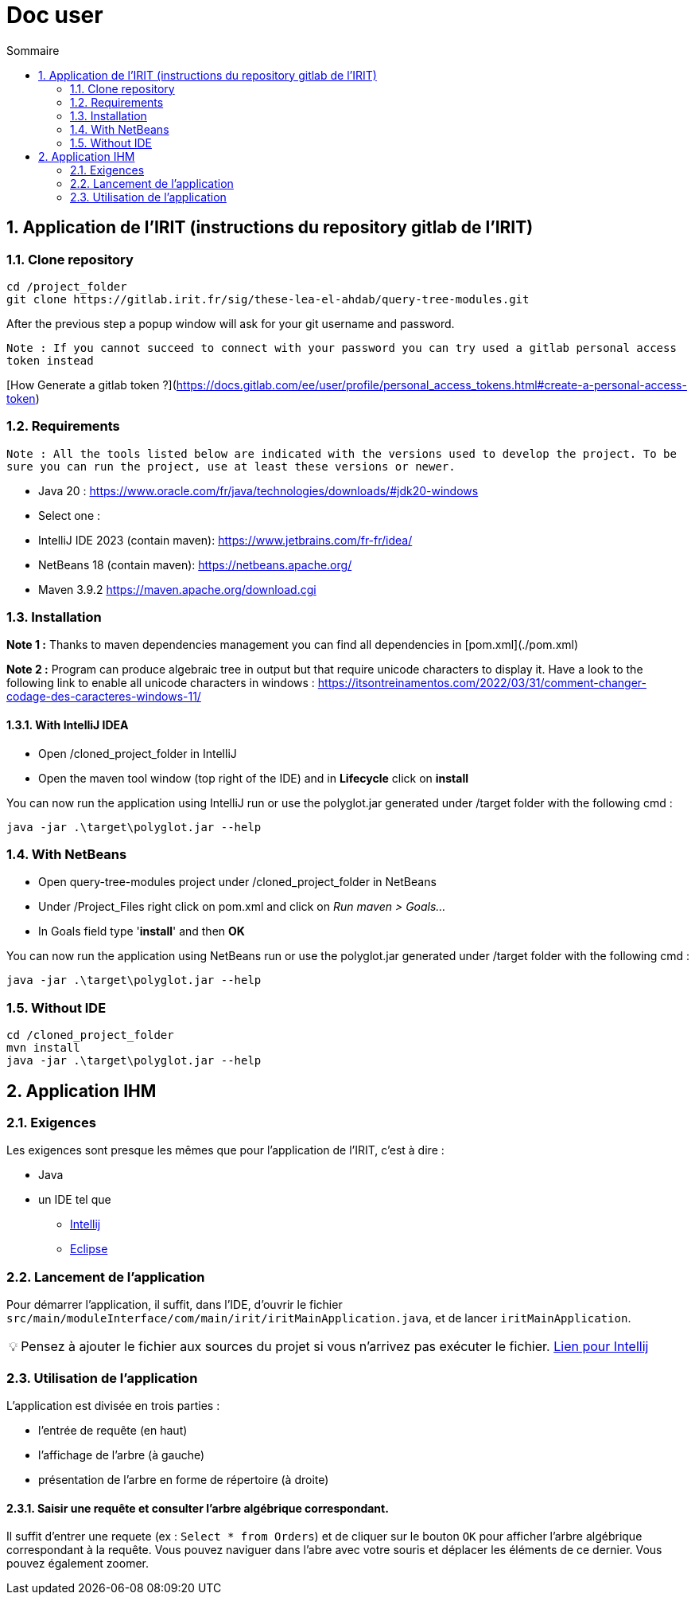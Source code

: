 = Doc user
:incremental:
:numbered:
:TOC:
:TOC-title: Sommaire
:tip-caption: 💡

== Application de l'IRIT (instructions du repository gitlab de l'IRIT)

### Clone repository 

```bash
cd /project_folder
git clone https://gitlab.irit.fr/sig/these-lea-el-ahdab/query-tree-modules.git
```
After the previous step a popup window will ask for your git username and password.

`Note : If you cannot succeed to connect with your password you can try used a gitlab personal access token instead`

[How Generate a gitlab token ?](https://docs.gitlab.com/ee/user/profile/personal_access_tokens.html#create-a-personal-access-token)

### Requirements

`Note : All the tools listed below are indicated with the versions used to develop the project.
To be sure you can run the project, use at least these versions or newer.`

- Java 20 : https://www.oracle.com/fr/java/technologies/downloads/#jdk20-windows
- Select one :
  - IntelliJ IDE 2023 (contain maven): https://www.jetbrains.com/fr-fr/idea/
  - NetBeans 18 (contain maven): https://netbeans.apache.org/
  - Maven 3.9.2 https://maven.apache.org/download.cgi

### Installation

**Note 1 :** Thanks to maven dependencies management you can find all dependencies in [pom.xml](./pom.xml)

**Note 2 :** Program can produce algebraic tree in output but that require unicode characters to display it.
Have a look to the following link to enable all unicode characters in windows : https://itsontreinamentos.com/2022/03/31/comment-changer-codage-des-caracteres-windows-11/

#### With IntelliJ IDEA

- Open /cloned_project_folder in IntelliJ
- Open the maven tool window (top right of the IDE) and in **Lifecycle** click on **install**

You can now run the application using IntelliJ run or use the polyglot.jar generated under /target folder with the following cmd :
```shell
java -jar .\target\polyglot.jar --help
```

### With NetBeans 
- Open query-tree-modules project under /cloned_project_folder in NetBeans
- Under /Project_Files right click on pom.xml and click on _Run maven > Goals..._
- In Goals field type '**install**' and then **OK**

You can now run the application using NetBeans run or use the polyglot.jar generated under /target folder with the following cmd :
```shell
java -jar .\target\polyglot.jar --help
```

### Without IDE
```bash
cd /cloned_project_folder
mvn install
java -jar .\target\polyglot.jar --help
```

== Application IHM

=== Exigences 

Les exigences sont presque les mêmes que pour l'application de l'IRIT, c'est à dire :

* Java
* un IDE tel que 
** https://www.jetbrains.com/fr-fr/idea/[Intellij]
** https://www.eclipse.org/downloads/[Eclipse]

=== Lancement de l'application

Pour démarrer l'application, il suffit, dans l'IDE, d'ouvrir le fichier `src/main/moduleInterface/com/main/irit/iritMainApplication.java`, et de lancer `iritMainApplication`.

TIP: Pensez à ajouter le fichier aux sources du projet si vous n'arrivez pas exécuter le fichier. https://www.jetbrains.com/help/idea/content-roots.html[Lien pour Intellij]

=== Utilisation de l'application 

L'application est divisée en trois parties : 

* l'entrée de requête (en haut)
* l'affichage de l'arbre (à gauche)
* présentation de l'arbre en forme de répertoire (à droite)

==== Saisir une requête et consulter l'arbre algébrique correspondant.

Il suffit d'entrer une requete (ex : `Select * from Orders`) et de cliquer sur le bouton `OK` pour afficher l'arbre algébrique correspondant à la requête.
Vous pouvez naviguer dans l'abre avec votre souris et déplacer les éléments de ce dernier. Vous pouvez également zoomer.
